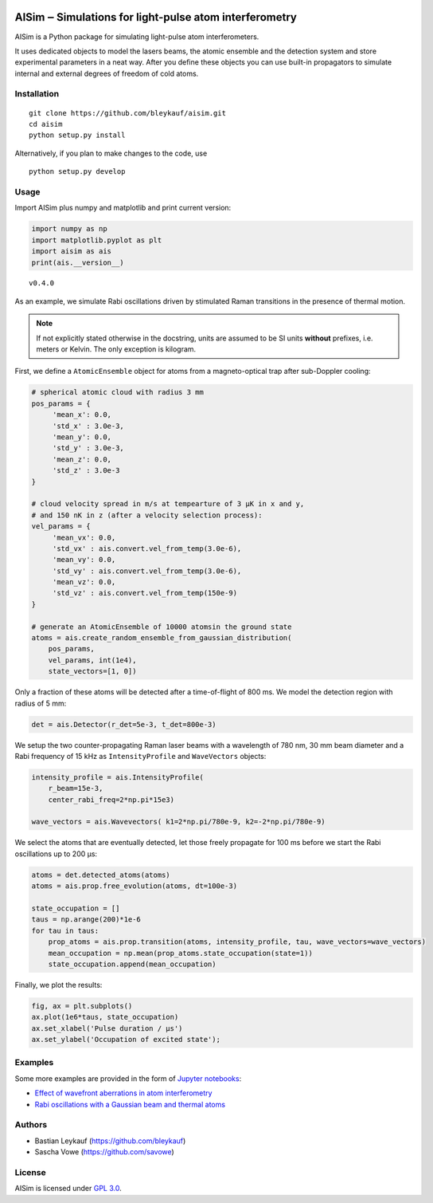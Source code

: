 .. image:: https://readthedocs.org/projects/aisim/badge/?version=latest

AISim ‒ Simulations for light-pulse atom interferometry
=======================================================

AISim is a Python package for simulating light-pulse atom
interferometers.

It uses dedicated objects to model the lasers beams, the atomic ensemble
and the detection system and store experimental parameters in a neat
way. After you define these objects you can use built-in propagators to
simulate internal and external degrees of freedom of cold atoms.

Installation
------------

::

    git clone https://github.com/bleykauf/aisim.git
    cd aisim
    python setup.py install

Alternatively, if you plan to make changes to the code, use

::

    python setup.py develop

Usage
-----

Import AISim plus numpy and matplotlib and print current version:

.. code:: python

    import numpy as np
    import matplotlib.pyplot as plt
    import aisim as ais
    print(ais.__version__)

::

    v0.4.0

As an example, we simulate Rabi oscillations driven by stimulated Raman
transitions in the presence of thermal motion.

.. note::
    If not explicitly stated otherwise in the docstring, units are assumed to be SI units
    **without** prefixes, i.e. meters or Kelvin. The only exception is kilogram.

First, we define a ``AtomicEnsemble`` object for atoms from a
magneto-optical trap after sub-Doppler cooling:

.. code:: python

    # spherical atomic cloud with radius 3 mm
    pos_params = {
         'mean_x': 0.0,
         'std_x' : 3.0e-3, 
         'mean_y': 0.0,
         'std_y' : 3.0e-3,
         'mean_z': 0.0,
         'std_z' : 3.0e-3
    }

    # cloud velocity spread in m/s at tempearture of 3 μK in x and y,
    # and 150 nK in z (after a velocity selection process):
    vel_params = {
         'mean_vx': 0.0,
         'std_vx' : ais.convert.vel_from_temp(3.0e-6), 
         'mean_vy': 0.0,
         'std_vy' : ais.convert.vel_from_temp(3.0e-6), 
         'mean_vz': 0.0,
         'std_vz' : ais.convert.vel_from_temp(150e-9)
    }

    # generate an AtomicEnsemble of 10000 atomsin the ground state
    atoms = ais.create_random_ensemble_from_gaussian_distribution(
        pos_params,
        vel_params, int(1e4),
        state_vectors=[1, 0])

Only a fraction of these atoms will be detected after a time-of-flight
of 800 ms. We model the detection region with radius of 5 mm:

.. code:: python

    det = ais.Detector(r_det=5e-3, t_det=800e-3)

We setup the two counter-propagating Raman laser beams with a wavelength
of 780 nm, 30 mm beam diameter and a Rabi frequency of 15 kHz as
``IntensityProfile`` and ``WaveVectors`` objects:

.. code:: python

    intensity_profile = ais.IntensityProfile(
        r_beam=15e-3,
        center_rabi_freq=2*np.pi*15e3)

    wave_vectors = ais.Wavevectors( k1=2*np.pi/780e-9, k2=-2*np.pi/780e-9)

We select the atoms that are eventually detected, let those freely
propagate for 100 ms before we start the Rabi oscillations up to 200 μs:

.. code:: python

    atoms = det.detected_atoms(atoms)
    atoms = ais.prop.free_evolution(atoms, dt=100e-3)

    state_occupation = []
    taus = np.arange(200)*1e-6
    for tau in taus:
        prop_atoms = ais.prop.transition(atoms, intensity_profile, tau, wave_vectors=wave_vectors)
        mean_occupation = np.mean(prop_atoms.state_occupation(state=1))
        state_occupation.append(mean_occupation)

Finally, we plot the results:

.. code:: python

    fig, ax = plt.subplots()
    ax.plot(1e6*taus, state_occupation)
    ax.set_xlabel('Pulse duration / μs')
    ax.set_ylabel('Occupation of excited state');

.. image:: examples/rabi-oscillations.png

Examples
--------

Some more examples are provided in the form of `Jupyter
notebooks <https://jupyter.org/>`__:

-  `Effect of wavefront aberrations in atom
   interferometry <examples/wavefront-aberrations.ipynb>`__
-  `Rabi oscillations with a Gaussian beam and thermal
   atoms <examples/rabi-oscillations.ipynb>`__

Authors
-------

-  Bastian Leykauf (https://github.com/bleykauf)
-  Sascha Vowe (https://github.com/savowe)

License
-------

AISim is licensed under `GPL 3.0 <https://www.gnu.org/licenses/gpl-3.0.txt>`__.


